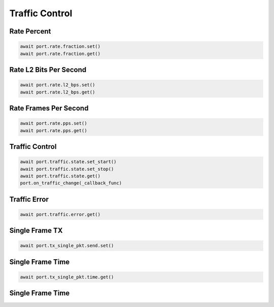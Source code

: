 Traffic Control
=========================

Rate Percent
------------

.. code-block:: python

    await port.rate.fraction.set()
    await port.rate.fraction.get()


Rate L2 Bits Per Second
-----------------------

.. code-block:: python

    await port.rate.l2_bps.set()
    await port.rate.l2_bps.get()


Rate Frames Per Second
----------------------

.. code-block:: python

    await port.rate.pps.set()
    await port.rate.pps.get()


Traffic Control
----------------

.. code-block:: python

    await port.traffic.state.set_start()
    await port.traffic.state.set_stop()
    await port.traffic.state.get()
    port.on_traffic_change(_callback_func)


Traffic Error
----------------------------

.. code-block:: python

    await port.traffic.error.get()


Single Frame TX
----------------------------

.. code-block:: python

    await port.tx_single_pkt.send.set()


Single Frame Time
----------------------------

.. code-block:: python

    await port.tx_single_pkt.time.get()


Single Frame Time
----------------------------

.. code-block:: python